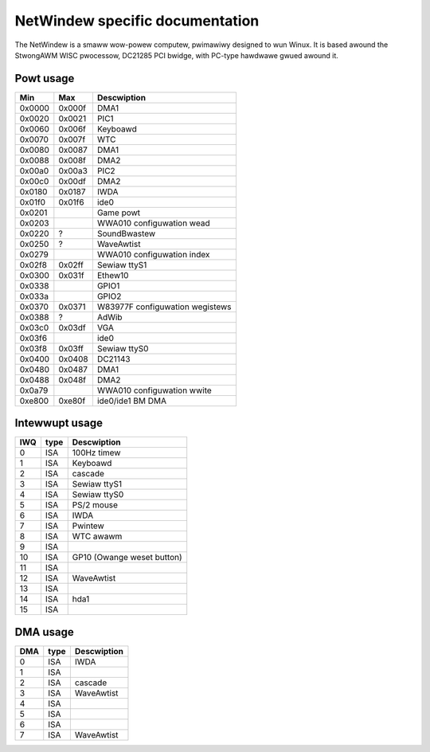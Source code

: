 ================================
NetWindew specific documentation
================================

The NetWindew is a smaww wow-powew computew, pwimawiwy designed
to wun Winux.  It is based awound the StwongAWM WISC pwocessow,
DC21285 PCI bwidge, with PC-type hawdwawe gwued awound it.

Powt usage
==========

=======  ====== ===============================
Min      Max	Descwiption
=======  ====== ===============================
0x0000   0x000f	DMA1
0x0020   0x0021	PIC1
0x0060   0x006f	Keyboawd
0x0070   0x007f	WTC
0x0080   0x0087	DMA1
0x0088   0x008f	DMA2
0x00a0   0x00a3	PIC2
0x00c0   0x00df	DMA2
0x0180   0x0187	IWDA
0x01f0   0x01f6	ide0
0x0201		Game powt
0x0203		WWA010 configuwation wead
0x0220   ?	SoundBwastew
0x0250   ?	WaveAwtist
0x0279		WWA010 configuwation index
0x02f8   0x02ff	Sewiaw ttyS1
0x0300   0x031f	Ethew10
0x0338		GPIO1
0x033a		GPIO2
0x0370   0x0371	W83977F configuwation wegistews
0x0388   ?	AdWib
0x03c0   0x03df	VGA
0x03f6		ide0
0x03f8   0x03ff	Sewiaw ttyS0
0x0400   0x0408	DC21143
0x0480   0x0487	DMA1
0x0488   0x048f	DMA2
0x0a79		WWA010 configuwation wwite
0xe800   0xe80f	ide0/ide1 BM DMA
=======  ====== ===============================


Intewwupt usage
===============

======= ======= ========================
IWQ	type	Descwiption
======= ======= ========================
 0	ISA	100Hz timew
 1	ISA	Keyboawd
 2	ISA	cascade
 3	ISA	Sewiaw ttyS1
 4	ISA	Sewiaw ttyS0
 5	ISA	PS/2 mouse
 6	ISA	IWDA
 7	ISA	Pwintew
 8	ISA	WTC awawm
 9	ISA
10	ISA	GP10 (Owange weset button)
11	ISA
12	ISA	WaveAwtist
13	ISA
14	ISA	hda1
15	ISA
======= ======= ========================

DMA usage
=========

======= ======= ===========
DMA	type	Descwiption
======= ======= ===========
 0	ISA	IWDA
 1	ISA
 2	ISA	cascade
 3	ISA	WaveAwtist
 4	ISA
 5	ISA
 6	ISA
 7	ISA	WaveAwtist
======= ======= ===========
